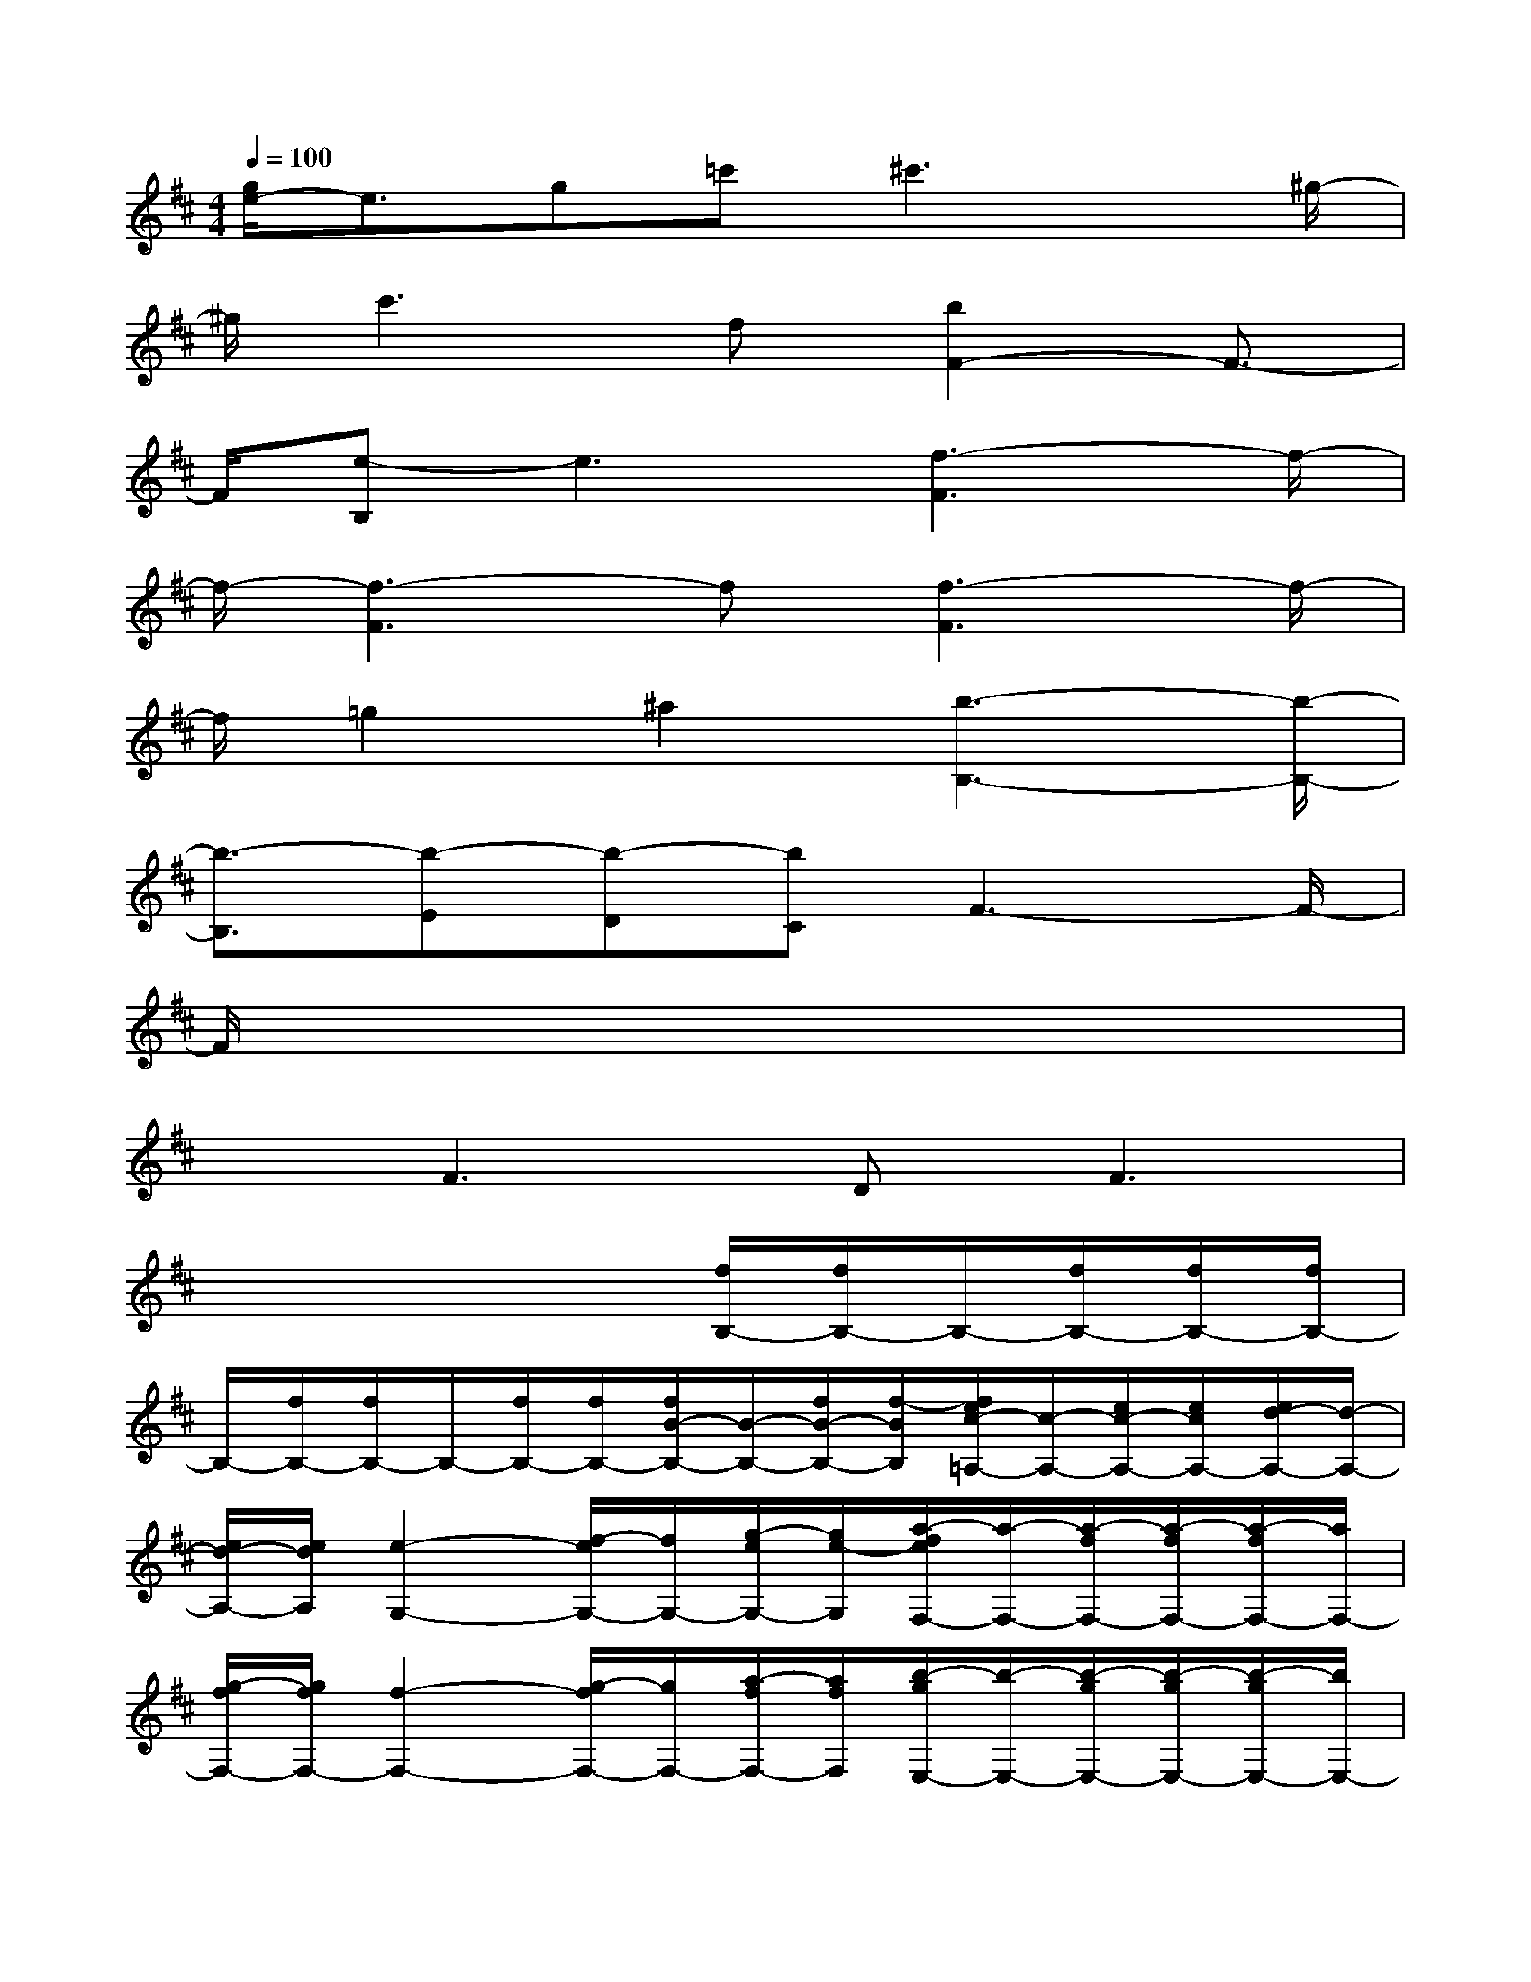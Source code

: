X:1
T:
M:4/4
L:1/8
Q:1/4=100
K:D%2sharps
V:1
[g/2e/2-]e3/2g=c'^c'3x/2^g/2-|
^g/2c'3f[b2F2-]F3/2-|
F/2[e-B,]e3[f3-F3]f/2-|
f/2-[f3-F3]f[f3-F3]f/2-|
f/2=g2^a2[b3-B,3-][b/2-B,/2-]|
[b3/2-B,3/2][b-E][b-D][bC]F3-F/2-|
F/2x6x3/2|
xF3DF3|
x4x[f/2B,/2-][f/2B,/2-]B,/2-[f/2B,/2-][f/2B,/2-][f/2B,/2-]|
B,/2-[f/2B,/2-][f/2B,/2-]B,/2-[f/2B,/2-][f/2B,/2-][f/2B/2-B,/2-][B/2-B,/2-][f/2B/2-B,/2-][f/2-B/2B,/2][f/2e/2c/2-=A,/2-][c/2-A,/2-][e/2c/2-A,/2-][e/2c/2A,/2-][e/2d/2-A,/2-][d/2-A,/2-]|
[e/2d/2-A,/2-][e/2d/2A,/2][e2-G,2-][f/2-e/2G,/2-][f/2G,/2-][g/2-e/2G,/2-][g/2e/2-G,/2][a/2-f/2e/2F,/2-][a/2-F,/2-][a/2-f/2F,/2-][a/2-f/2F,/2-][a/2-f/2F,/2-][a/2F,/2-]|
[g/2-f/2F,/2-][g/2f/2F,/2-][f2-F,2-][g/2-f/2F,/2-][g/2F,/2-][a/2-f/2F,/2-][a/2f/2F,/2][b/2-g/2E,/2-][b/2-E,/2-][b/2-g/2E,/2-][b/2-g/2E,/2-][b/2-g/2E,/2-][b/2E,/2-]|
[a/2-g/2E,/2-][a/2g/2E,/2][g2-D,2-][a/2-g/2D,/2-][a/2D,/2-][b/2-g/2D,/2-][b/2g/2D,/2][c'/2-^g/2C,/2-][c'/2-C,/2-][c'/2-^g/2C,/2-][c'/2-^g/2C,/2-][c'/2-^g/2C,/2-][c'/2C,/2-]|
[b/2-^g/2C,/2-][b/2^g/2C,/2][^a/2f/2-F,/2-][f/2F,/2-][^a/2d/2-F,/2-][^a/2d/2F,/2][f/2c/2-B,/2-][c/2B,/2-][f/2B/2-B,/2-][d/2B/2B,/2][e/2c/2-=A,/2-][c/2-A,/2-][e/2c/2-A,/2-][e/2c/2A,/2-][e/2d/2-A,/2-][d/2-A,/2-]|
[e/2d/2-A,/2-][e/2d/2A,/2][e2-=G,2-][f/2-e/2G,/2-][f/2G,/2-][g/2-e/2G,/2-][g/2e/2-G,/2][a/2-f/2e/2F,/2-][a/2-F,/2-][a/2-f/2F,/2-][a/2-f/2F,/2-][a/2-f/2F,/2-][a/2F,/2-]|
[g/2-f/2F,/2-][g/2-f/2F,/2-][g/2f/2-F,/2-][f3/2-F,3/2-][g/2-f/2F,/2-][g/2F,/2-][a/2-f/2F,/2-][a/2f/2F,/2][b-gE,-][b/2-g/2E,/2-][b/2-g/2-E,/2-][b/2-g/2e/2E,/2-][b/2E,/2-]